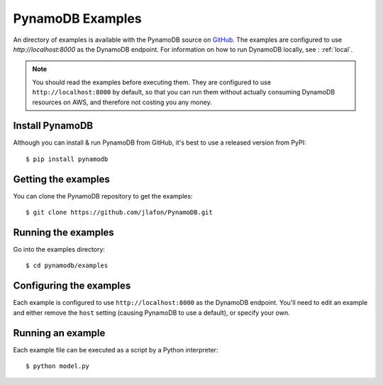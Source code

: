 PynamoDB Examples
=================

An directory of examples is available with the PynamoDB source on `GitHub <https://github.com/jlafon/PynamoDB/tree/devel/examples>`__.
The examples are configured to use `http://localhost:8000` as the DynamoDB endpoint. For information on how to run DynamoDB locally,
see : :ref:`local`.

.. note::

    You should read the examples before executing them. They are configured to use ``http://localhost:8000`` by default, so
    that you can run them without actually consuming DynamoDB resources on AWS, and therefore not costing you any money.

Install PynamoDB
^^^^^^^^^^^^^^^^

Although you can install & run PynamoDB from GitHub, it's best to use a released version from PyPI::

    $ pip install pynamodb


Getting the examples
^^^^^^^^^^^^^^^^^^^^

You can clone the PynamoDB repository to get the examples::

    $ git clone https://github.com/jlafon/PynamoDB.git

Running the examples
^^^^^^^^^^^^^^^^^^^^

Go into the examples directory::

    $ cd pynamodb/examples

Configuring the examples
^^^^^^^^^^^^^^^^^^^^^^^^

Each example is configured to use ``http://localhost:8000`` as the DynamoDB endpoint. You'll need
to edit an example and either remove the ``host`` setting (causing PynamoDB to use a default), or
specify your own.

Running an example
^^^^^^^^^^^^^^^^^^

Each example file can be executed as a script by a Python interpreter::

    $ python model.py


